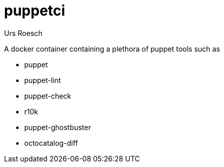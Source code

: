 = puppetci
:author: Urs Roesch
:app-name-spaced: docker puppetci
:app-name: docker-puppetci
:git-user: uroesch
:app-project-url: https://github.com/{git-user}/{app-name}
:icons: font
:imagesdir: .
ifdef::env-gitlab[]
:git-base-url: https://gitlab.com/{git-user}
endif::env-gitlab[]
ifdef::env-github[]
:git-base-url: https://github.com/{git-user}
:tip-caption: :bulb:
:note-caption: :information_source:
:important-caption: :heavy_exclamation_mark:
:caution-caption: :fire:
:warning-caption: :warning:
endif::env-github[]

A docker container containing a plethora of puppet tools such as

* puppet
* puppet-lint 
* puppet-check
* r10k
* puppet-ghostbuster
* octocatalog-diff
